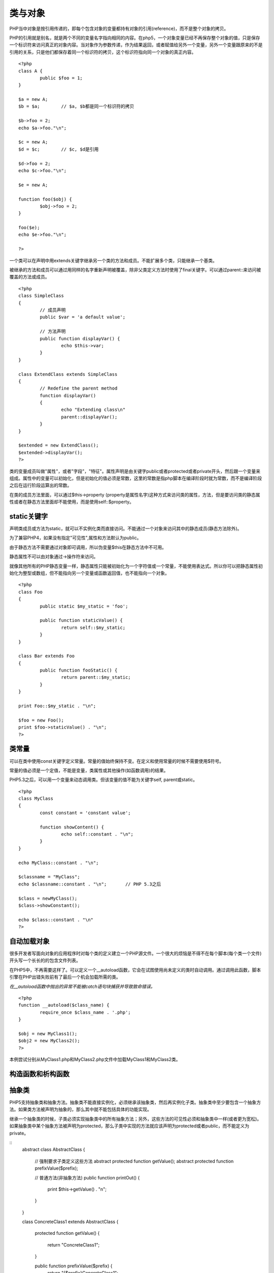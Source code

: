 类与对象
========

PHP当中对象是按引用传递的，即每个包含对象的变量都持有对象的引用(reference)，而不是整个对象的拷贝。

PHP的引用就是别名，就是两个不同的变量名字指向相同的内容。在php5，一个对象变量已经不再保存整个对象的值，只是保存一个标识符来访问真正的对象内容。当对象作为参数传递，作为结果返回，或者赋值给另外一个变量，另外一个变量跟原来的不是引用的关系，只是他们都保存着同一个标识符的拷贝，这个标识符指向同一个对象的真正内容。

::

	<?php
	class A {
		public $foo = 1;	
	}

	$a = new A;
	$b = $a;	// $a, $b都是同一个标识符的拷贝

	$b->foo = 2;
	echo $a->foo."\n";

	$c = new A;
	$d = $c;	// $c, $d是引用

	$d->foo = 2;
	echo $c->foo."\n";

	$e = new A;
	
	function foo($obj) {
		$obj->foo = 2;
	}

	foo($e);
	echo $e->foo."\n";
	
	?>

一个类可以在声明中用extends关键字继承另一个类的方法和成员。不能扩展多个类，只能继承一个基类。

被继承的方法和成员可以通过用同样的名字重新声明被覆盖，除非父类定义方法时使用了final关键字。可以通过parent::来访问被覆盖的方法或成员。

::

	<?php
	class SimpleClass
	{
		// 成员声明
		public $var = 'a default value';

		// 方法声明
		public function displayVar() {
			echo $this->var;
		}
	}

	class ExtendClass extends SimpleClass
	{
		// Redefine the parent method
		function displayVar()
		{
			echo "Extending class\n"
			parent::displayVar();
		}
	}
	
	$extended = new ExtendClass();
	$extended->displayVar();
	?>

类的变量成员叫做"属性"，或者"字段"，"特征"。属性声明是由关键字public或者protected或者private开头，然后跟一个变量来组成。属性中的变量可以初始化，但是初始化的值必须是常数，这里的常数是指php脚本在编译阶段时就为常数，而不是编译阶段之后在运行阶段运算出的常数。

在类的成员方法里面，可以通过$this->property (property是属性名字)这种方式来访问类的属性，方法，但是要访问类的静态属性或者在静态方法里面却不能使用，而是使用self::$property。

static关键字
^^^^^^^^^^^^

声明类成员或方法为static，就可以不实例化类而直接访问。不能通过一个对象来访问其中的静态成员(静态方法除外)。

为了兼容PHP4，如果没有指定"可见性",属性和方法默认为public。

由于静态方法不需要通过对象即可调用，所以伪变量$this在静态方法中不可用。

静态属性不可以由对象通过->操作符来访问。

就像其他所有的PHP静态变量一样，静态属性只能被初始化为一个字符值或一个常量，不能使用表达式。所以你可以把静态属性初始化为整型或数组，但不能指向另一个变量或函数返回值，也不能指向一个对象。

::

	<?php
	class Foo
	{
		public static $my_static = 'foo';
		
		public function staticValue() {
			return self::$my_static;		
		}
	}

	class Bar extends Foo
	{
		public function fooStatic() {
			return parent::$my_static;
		}
	}

	print Foo::$my_static . "\n";
	
	$foo = new Foo();
	print $foo->staticValue() . "\n";
	?>

类常量
^^^^^^^

可以在类中使用const关键字定义常量。常量的值始终保持不变。在定义和使用常量的时候不需要使用$符号。

常量的值必须是一个定值，不能是变量，类属性或其他操作(如函数调用)的结果。

PHP5.3之后，可以用一个变量来动态调用类。但该变量的值不能为关键字self, parent或static。

::

	<?php
	class MyClass
	{
		const constant = 'constant value';
		
		function showContent() {
			echo self::constant . "\n";
		}
	}

	echo MyClass::constant . "\n";

	$classname = "MyClass";
	echo $classname::constant . "\n";	// PHP 5.3之后

	$class = newMyClass();
	$class->showConstant();

	echo $class::constant . "\n"
	?>


自动加载对象
^^^^^^^^^^^^

很多开发者写面向对象的应用程序时对每个类的定义建立一个PHP源文件。一个很大的烦恼是不得不在每个脚本(每个类一个文件)开头写一个长长的的包含文件列表。

在PHP5中，不再需要这样了。可以定义一个__autoload函数，它会在试图使用尚未定义的类时自动调用。通过调用此函数，脚本引擎在PHP出错失败前有了最后一个机会加载所需的类。

*在__autoload函数中抛出的异常不能被catch语句块捕获并导致致命错误。*

::

	<?php
	function __autoload($class_name) {
		require_once $class_name . '.php';
	}

	$obj = new MyClass1();
	$obj2 = new MyClass2();
	?>

本例尝试分别从MyClass1.php和MyClass2.php文件中加载MyClass1和MyClass2类。

构造函数和析构函数
^^^^^^^^^^^^^^^^^

抽象类
^^^^^^^^

PHP5支持抽象类和抽象方法。抽象类不能直接实例化，必须继承该抽象类，然后再实例化子类。抽象类中至少要包含一个抽象方法。如果类方法被声明为抽象的，那么其中就不能包括具体的功能实现。

继承一个抽象类的时候，子类必须实现抽象类中的所有抽象方法；另外，这些方法的可见性必须和抽象类中一样(或者更为宽松)。如果抽象类中某个抽象方法被声明为protected，那么子类中实现的方法就应该声明为protected或者public，而不能定义为private。

::
	abstract class AbstractClass
	{
		// 强制要求子类定义这些方法
		abstract protected function getValue();
		abstract protected function prefixValue($prefix);

		// 普通方法(非抽象方法)
		public function printOut() {
			print $this->getValue() . "\n";
		}
	}

	class ConcreteClass1 extends AbstractClass
	{
		protected function getValue()
		{
			return "ConcreteClass1";
		}
		
		public function prefixValue($prefix) {
			return "{$prefix}ConcreteClass1";		
		}
	}

	class ConcreteClass2 extends AbstractClass
	{
		public function getValue() {
			return "ConcreteClass2";
		}

		public function prefixValue($prefix) {
			return "{$prefix}ConcreteClass2";
		}
	}

	$class1 = new ConcreteClass1;
	$class1->printOut();
	echo $class1->prefixValue('FOO_') . "\n";

	$class2 = new ConcreteClass2;
	$class2->printOut();
	echo $class2->prefixValue('FOO_') . "\n";
	?>

接口
^^^^^

使用接口(interface)，可以指定某个类必须实现哪些方法，但不需要定义这些方法的具体内容。

可以通过interface来定义一个接口，就像定义一个标准的类一样，但其中定义所有的方法都是空的。

接口中定义的所有方法都必须是public，这是接口的特性。

要实现一个接口，可以使用implements操作符。类中必须实现接口中定义的所有方法，否则会报一个fatal错误。如果要实现多个接口，可以用逗号来分隔多个接口的名称。

*实现多个接口时，接口中的方法不能重名。*

*接口也可以继承，通过使用extends操作符。*

接口中也可以定义常量。接口常量和类常量的使用完全相同。它们都是定值，不能被子类或子接口修改。

重载
^^^^^

PHP所提供的"重载"(overloading)是指动态地"创建"类属性和方法。通过魔术方法(magic methods)来实现的。

所有的重载方法都必须被声明为public。

对象迭代
^^^^^^^^^^

PHP5提供了一种迭代(iteration)对象的功能，就像使用数组那样，可以通过foreach来遍历对象中的属。默认情况下，在外部迭代只能得到外部可见的属性的值。

::

    <?php
    class MyClass
    {
        public $var1 = 'value 1';
        public $var2 = 'value 2';
        public $var3 = 'value 3';

        protected $protected = 'protected var';
        private $private = 'private var';

        function iterateVisible() {
            echo "MyClass::iterateVisible:\n";
            foreach($this as $key => $value) {
                print "$key => $value\n";
            }
        }
    }

    $class = new MyClass();

    foreach($class as $key = > $value) {
        print "$key => $value\n";
    }

    echo "\n";

    $class->iterateVisible();
    ?>

如上所示，foreach遍历了所有可见的属性。你也可以通过实现PHP5自带的Iterator接口来实现迭代。使用Iterator接口可以让对象自行决定如何迭代自己。

::

    <?php
    class MyIterator implements Iterator
    {
        private $var = array();

        public function __construct($array)
        {
            if (is_array($array)) {
                $this->var = $array;
            }
        }

        public function rewind() {
            echo "rewinding\n";
            reset($this->var);
        }

        public function current() {
            $var = current($this->var);
            echo "current: $var\n";
            return $var;
        }

        public function key() {
            $var = key($this->var);
            echo "key: $var\n";
            return $var;
        }

        public function valid() {
            $var = $this->current() != false;
            echo "valid: {$var}\n";
            return $var;
        }
    }

    $values = array(1, 2, 3);
    $it = new MyIterator($values);

    foreach ($it as $a => $b) {
        print "$a: $b\n";
    }
    ?>

设计模式
^^^^^^^^^

**工厂模式**

工厂模式(Factory)允许你在代码执行时实例化对象。它之所以被称为工厂模式是因为它负责"生产"对象。工厂方法的参数是你要生成的对象对应的名称。

::

    <?php
    class Example
    {
        // The parameterized factory method
        public static function factory($type)
        {
            if (include_once 'Drivers/' . $type . '.php') {
                $classname = 'Driver_' . $type;
            } else {
                throw new Exception ('Driver not found');
            }
        }
    }
    ?>

按上面的方式可以动态加载drivers。如果Example类是一个数据库抽象类，那么可以这样来生成MySQLhe SQLite驱动对象。

::

    <?php
    // Load a MySQL Driver
    $mysql = Example::factory('MySQL');

    // Load a SQLite Driver
    $sqlite = Example::factory('SQLite');
    ?>

**单例**

单例模式(Singleton)用于为一个类生成一个唯一的对象。最常用的地方是数据库连接。使用单例模式生成一个对象后，该对象可以被其它众多对象所使用。

::

    <?php
    class Example
    {
        // 保存类实例在此属性中
        private static $instance;

        // 构造方法声明为private，防止直接创建对象
        private function __construct()
        {
            echo 'I am constructed';
        }

        // singleton方法
        public static function singleton()
        {
            if (!isset(self::$instance)) {
                $c = __CLASS__;
                self::$instance = new $c;
            }

            return self::$instance;
        }

        // Example类的普通方法
        public function bark()
        {
            echo 'Woof!';
        }

        // 阻止用户复制对象实例
        public function __clone()
        {
            trigger_error('Clone is not allowed.', E_USER_ERROR);
        }
    }
    ?>

这样我们就能得到一个独一无二的Example类的对象。

::

    <?php

    // 这个写法会出错，因为构造方法被声明为private
    $test = new Example;

    // 下面将得到Example类的单例对象
    $test = Example::singleton();
    $test->bark();

    // 复制对象将导致一个E_USER_ERROR.
    $test_clone = clone $test;
    ?>

Final关键字
^^^^^^^^^^^^

PHP5新增了一个final关键字。如果父类中的方法被声明为final，则子类无法覆盖该方法；如果一个类被声明为final，则不能被继承。

对象复制
^^^^^^^^^

在多数情况下，我们并不需要完全复制一个对象来获得其中属性。但有一个情况下确实需要：如果你有一个GTK窗口对象，该对象持有窗口相关的资源。你可能会复制一个新的窗口，保持所有属性与原来的窗口相同，但必须是一个新的对象(因为如果不是新的对象，那么一个窗口中的改变就会影响到另一个窗口)。还有一种情况：如果对象A中保存着对象B的引用，当你复制对象A时，你想其中使用的对象不再是对象B而是对象B的一个副本，那么你必须得到对象A的一个副本。

对象复制可以通过clone关键字来完成(如果可能，这将调用对象的__clone()方法)。对象中的__clone()方法不能被直接调用。

::

    $copy_of_object = clone $object;

当对象被复制后，PHP5会对对象的所有属性执行一个浅复制(shallow copy)。所有的引用属性仍然会是一个指向原来的变量的引用。

对象比较
^^^^^^^^^^

当使用对比操作符(==)比较两个对象变量时，比较的原则是：如果两个对象的属性和属性值都相等，而且两个对象是同一个类的实例，那么这两个对象变量相等。

而如果使用全等操作符(===)，这两个对象变量一定要指向某个类的同一个实例(即同一个对象)。
